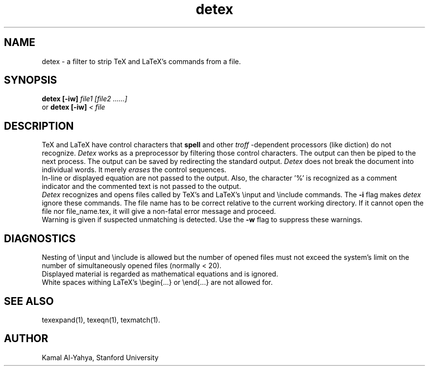 .TH detex 1 2/27/86
.UC 4
.SH NAME
detex \- a filter to strip TeX and LaTeX's commands from a file.
.SH SYNOPSIS
.B detex [-iw]
.I file1 [file2 ......]
.br
or
.B detex [-iw]
.I < file
.br
.SH DESCRIPTION
TeX and LaTeX have control characters that
.B spell
and other
.I troff
-dependent
processors (like diction) do not recognize.
.I Detex
works as a preprocessor by
filtering those control characters. The output can then be piped to the next
process. The output can be saved by redirecting the standard output.
.I Detex
does not break the document into individual words. It merely
.I erases
the control sequences.
.br
In-line or displayed equation are not  passed to the output. Also,
the character '%' is recognized as a comment indicator and the commented
text is not passed to the output.
.br
.I Detex
recognizes and opens files called by TeX's and LaTeX's \\input
and \\include commands. The
.B -i
flag makes
.I detex
ignore these commands.
The file name has to be correct relative to the current working directory.
If it cannot open the file nor file_name.tex, it will give a non-fatal
error message and proceed.
.br
Warning is given if suspected unmatching is detected. Use the
.B -w
flag to suppress these warnings.
.SH DIAGNOSTICS
Nesting of \\input and \\include is allowed but the number of opened files
must not exceed the system's limit on the number of simultaneously opened
files (normally < 20).
.br
Displayed material is regarded as mathematical equations and is ignored.
.br
White spaces withing LaTeX's \\begin{...} or \\end{...} are not allowed for.
.SH SEE ALSO
texexpand(1), texeqn(1), texmatch(1).
.SH AUTHOR
Kamal Al-Yahya, Stanford University
